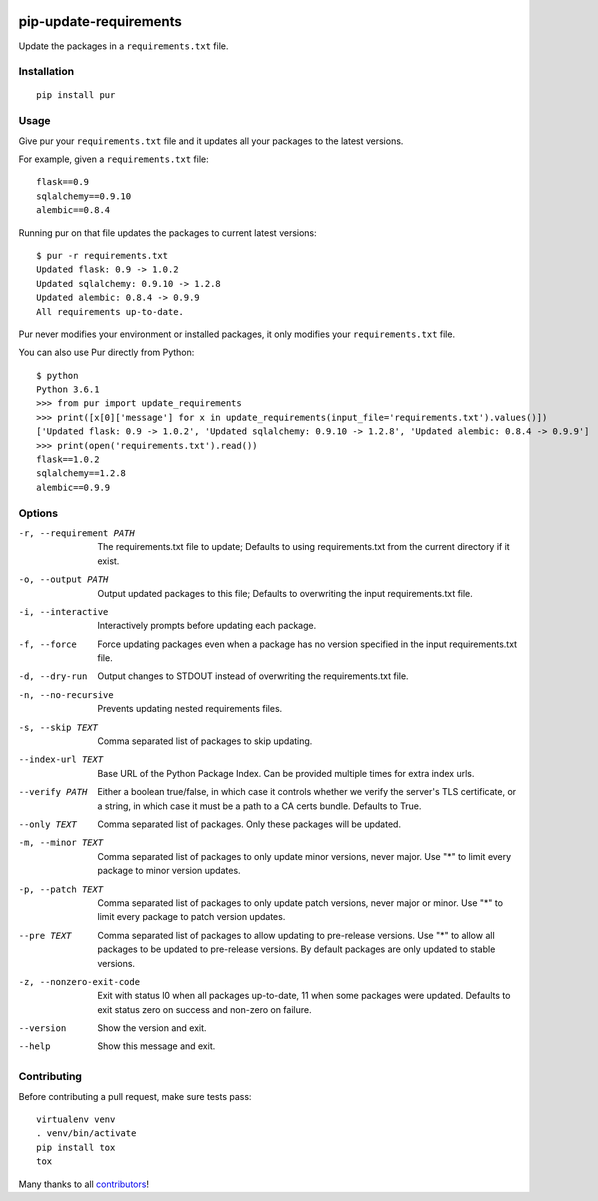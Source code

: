.. image:: https://travis-ci.org/alanhamlett/pip-update-requirements.svg?branch=master
    :target: https://travis-ci.org/alanhamlett/pip-update-requirements
    :alt: Tests

.. image:: https://coveralls.io/repos/alanhamlett/pip-update-requirements/badge.svg?branch=master&service=github
    :target: https://coveralls.io/github/alanhamlett/pip-update-requirements?branch=master
    :alt: Coverage

.. image:: https://img.shields.io/pypi/v/pur.svg
    :target: https://pypi.python.org/pypi/pur
    :alt: Version

.. image:: https://img.shields.io/pypi/pyversions/pur.svg
    :target: https://pypi.python.org/pypi/pur
    :alt: Supported Python Versions

.. image:: https://wakatime.com/badge/github/alanhamlett/pip-update-requirements.svg
    :target: https://wakatime.com/badge/github/alanhamlett/pip-update-requirements


pip-update-requirements
=======================

Update the packages in a ``requirements.txt`` file.

.. image:: https://raw.githubusercontent.com/alanhamlett/pip-update-requirements/master/pur.gif
    :alt: Purring Cat


Installation
------------

::

    pip install pur


Usage
-----

Give pur your ``requirements.txt`` file and it updates all your packages to
the latest versions.

For example, given a ``requirements.txt`` file::

    flask==0.9
    sqlalchemy==0.9.10
    alembic==0.8.4

Running pur on that file updates the packages to current latest versions::

    $ pur -r requirements.txt
    Updated flask: 0.9 -> 1.0.2
    Updated sqlalchemy: 0.9.10 -> 1.2.8
    Updated alembic: 0.8.4 -> 0.9.9
    All requirements up-to-date.


Pur never modifies your environment or installed packages, it only modifies
your ``requirements.txt`` file.

You can also use Pur directly from Python::

    $ python
    Python 3.6.1
    >>> from pur import update_requirements
    >>> print([x[0]['message'] for x in update_requirements(input_file='requirements.txt').values()])
    ['Updated flask: 0.9 -> 1.0.2', 'Updated sqlalchemy: 0.9.10 -> 1.2.8', 'Updated alembic: 0.8.4 -> 0.9.9']
    >>> print(open('requirements.txt').read())
    flask==1.0.2
    sqlalchemy==1.2.8
    alembic==0.9.9


Options
-------

-r, --requirement PATH   The requirements.txt file to update; Defaults to
                         using requirements.txt from the current directory
                         if it exist.

-o, --output PATH        Output updated packages to this file; Defaults to
                         overwriting the input requirements.txt file.

-i, --interactive        Interactively prompts before updating each package.
-f, --force              Force updating packages even when a package has no
                         version specified in the input requirements.txt
                         file.

-d, --dry-run            Output changes to STDOUT instead of overwriting the
                         requirements.txt file.

-n, --no-recursive       Prevents updating nested requirements files.
-s, --skip TEXT          Comma separated list of packages to skip updating.
--index-url TEXT         Base URL of the Python Package Index. Can be
                         provided multiple times for extra index urls.

--verify PATH            Either a boolean true/false, in which case it
                         controls whether we verify the server's TLS
                         certificate, or a string, in which case it must be
                         a path to a CA certs bundle. Defaults to True.

--only TEXT              Comma separated list of packages. Only these
                         packages will be updated.

-m, --minor TEXT         Comma separated list of packages to only update
                         minor versions, never major. Use "*" to limit every
                         package to minor version updates.

-p, --patch TEXT         Comma separated list of packages to only update
                         patch versions, never major or minor. Use "*" to
                         limit every package to patch version updates.

--pre TEXT               Comma separated list of packages to allow updating
                         to pre-release versions. Use "*" to allow all
                         packages to be updated to pre-release versions. By
                         default packages are only updated to stable
                         versions.

-z, --nonzero-exit-code  Exit with status l0 when all packages up-to-date,
                         11 when some packages were updated. Defaults to
                         exit status zero on success and non-zero on
                         failure.

--version                Show the version and exit.
--help                   Show this message and exit.


Contributing
------------

Before contributing a pull request, make sure tests pass::

    virtualenv venv
    . venv/bin/activate
    pip install tox
    tox

Many thanks to all `contributors <https://github.com/alanhamlett/pip-update-requirements/blob/master/AUTHORS>`_!
